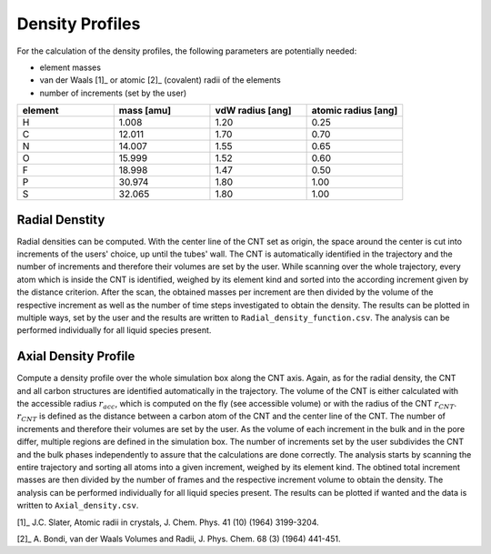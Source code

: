 Density Profiles
================

For the calculation of the density profiles, the following parameters are potentially needed:

* element masses
* van der Waals [1]_ or atomic [2]_ (covalent) radii of the elements
* number of increments (set by the user)

.. list-table:: 
   :widths: 25 25 25 25 
   :header-rows: 1

   * - element
     - mass [amu]
     - vdW radius [ang]
     - atomic radius [ang]
   * - H
     - 1.008
     - 1.20
     - 0.25
   * - C
     - 12.011
     - 1.70
     - 0.70
   * - N
     - 14.007
     - 1.55
     - 0.65
   * - O
     - 15.999
     - 1.52
     - 0.60
   * - F
     - 18.998
     - 1.47
     - 0.50
   * - P
     - 30.974
     - 1.80
     - 1.00
   * - S
     - 32.065
     - 1.80
     - 1.00


Radial Denstity
-------------------
Radial densities can be computed. 
With the center line of the CNT set as origin, the space around the center is cut into increments of the users' choice, up until the tubes' wall. 
The CNT is automatically identified in the trajectory and the number of increments and therefore their volumes are set by the user. 
While scanning over the whole trajectory, every atom which is inside the CNT is identified, weighed by its element kind and sorted into the according increment given by the distance criterion.
After the scan, the obtained masses per increment are then divided by the volume of the respective increment as well as the number of time steps investigated to obtain the density. 
The results can be plotted in multiple ways, set by the user and the results are written to ``Radial_density_function.csv``. 
The analysis can be performed individually for all liquid species present.

Axial Density Profile
-------------------
Compute a density profile over the whole simulation box along the CNT axis. 
Again, as for the radial density, the CNT and all carbon structures are identified automatically in the trajectory. 
The volume of the CNT is either calculated with the accessible radius :math:`r_{acc}`, which is computed on the fly (see accessible volume) or with the radius of the CNT :math:`r_{CNT}`.
:math:`r_{CNT}` is defined as the distance between a carbon atom of the CNT and the center line of the CNT.
The number of increments and therefore their volumes are set by the user. 
As the volume of each increment in the bulk and in the pore differ, multiple regions are defined in the simulation box.
The number of increments set by the user subdivides the CNT and the bulk phases independently to assure that the calculations are done correctly.
The analysis starts by scanning the entire trajectory and sorting all atoms into a given increment, weighed by its element kind.
The obtined total increment masses are then divided by the number of frames and the respective increment volume to obtain the density.
The analysis can be performed individually for all liquid species present.
The results can be plotted if wanted and the data is written to ``Axial_density.csv``.


[1]_ J.C. Slater, Atomic radii in crystals, J. Chem. Phys. 41 (10) (1964) 3199-3204.

[2]_ A. Bondi, van der Waals Volumes and Radii, J. Phys. Chem. 68 (3) (1964) 441-451.